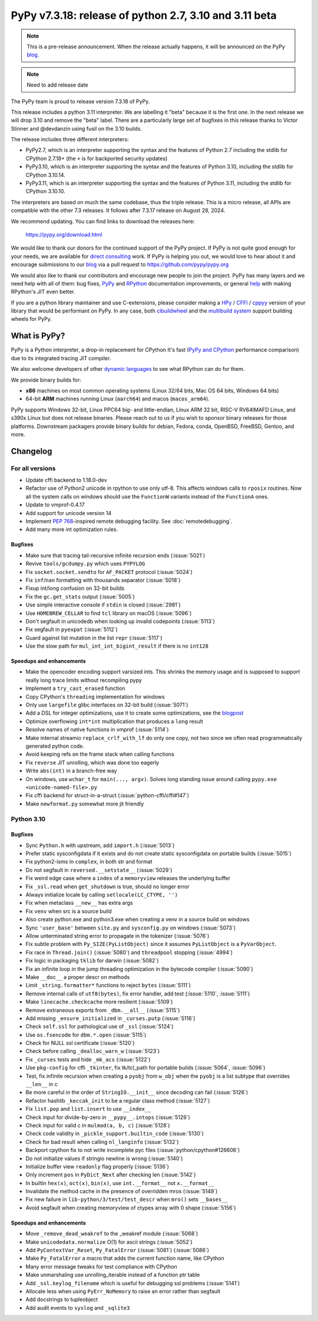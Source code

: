 =======================================================
PyPy v7.3.18: release of python 2.7, 3.10 and 3.11 beta
=======================================================

..
     updated to 8633d98efb4b32cafe1761a2503af77ef4f941c9

.. note::
    This is a pre-release announcement. When the release actually happens, it
    will be announced on the PyPy blog_.

.. note::
   Need to add release date

The PyPy team is proud to release version 7.3.18 of PyPy.

This release includes a python 3.11 interpreter. We are labelling it "beta"
because it is the first one. In the next release we will drop 3.10 and remove
the "beta" label. There are a particularly large set of bugfixes in this
release thanks to Victor Stinner and @devdanzin using fusil on the 3.10 builds.

The release includes three different interpreters:

- PyPy2.7, which is an interpreter supporting the syntax and the features of
  Python 2.7 including the stdlib for CPython 2.7.18+ (the ``+`` is for
  backported security updates)

- PyPy3.10, which is an interpreter supporting the syntax and the features of
  Python 3.10, including the stdlib for CPython 3.10.14.

- PyPy3.11, which is an interpreter supporting the syntax and the features of
  Python 3.11, including the stdlib for CPython 3.10.10.

The interpreters are based on much the same codebase, thus the triple
release. This is a micro release, all APIs are compatible with the other 7.3
releases. It follows after 7.3.17 release on August 28, 2024. 

We recommend updating. You can find links to download the releases here:

    https://pypy.org/download.html

We would like to thank our donors for the continued support of the PyPy
project. If PyPy is not quite good enough for your needs, we are available for
`direct consulting`_ work. If PyPy is helping you out, we would love to hear
about it and encourage submissions to our blog_ via a pull request
to https://github.com/pypy/pypy.org

We would also like to thank our contributors and encourage new people to join
the project. PyPy has many layers and we need help with all of them: bug fixes,
`PyPy`_ and `RPython`_ documentation improvements, or general `help`_ with
making RPython's JIT even better.

If you are a python library maintainer and use C-extensions, please consider
making a HPy_ / CFFI_ / cppyy_ version of your library that would be performant
on PyPy. In any case, both `cibuildwheel`_ and the `multibuild system`_ support
building wheels for PyPy.

.. _`PyPy`: index.html
.. _`RPython`: https://rpython.readthedocs.org
.. _`help`: project-ideas.html
.. _CFFI: https://cffi.readthedocs.io
.. _cppyy: https://cppyy.readthedocs.io
.. _`multibuild system`: https://github.com/matthew-brett/multibuild
.. _`cibuildwheel`: https://github.com/joerick/cibuildwheel
.. _blog: https://pypy.org/blog
.. _HPy: https://hpyproject.org/
.. _direct consulting: https://www.pypy.org/pypy-sponsors.html

What is PyPy?
=============

PyPy is a Python interpreter, a drop-in replacement for CPython
It's fast (`PyPy and CPython`_ performance
comparison) due to its integrated tracing JIT compiler.

We also welcome developers of other `dynamic languages`_ to see what RPython
can do for them.

We provide binary builds for:

* **x86** machines on most common operating systems
  (Linux 32/64 bits, Mac OS 64 bits, Windows 64 bits)

* 64-bit **ARM** machines running Linux (``aarch64``) and macos (``macos_arm64``).

PyPy supports Windows 32-bit, Linux PPC64 big- and little-endian, Linux ARM
32 bit, RISC-V RV64IMAFD Linux, and s390x Linux but does not release binaries.
Please reach out to us if you wish to sponsor binary releases for those
platforms. Downstream packagers provide binary builds for debian, Fedora,
conda, OpenBSD, FreeBSD, Gentoo, and more.

.. _`PyPy and CPython`: https://speed.pypy.org
.. _`dynamic languages`: https://rpython.readthedocs.io/en/latest/examples.html

Changelog
=========

For all versions
----------------
- Update cffi backend to 1.18.0-dev
- Refactor use of Python2 unicode in rpython to use only utf-8. This affects
  windows calls to ``rposix`` routines. Now all the system calls on windows
  should use the ``FunctionW`` variants instead of the ``FunctionA`` ones.
- Update to vmprof-0.4.17
- Add support for unicode version 14
- Implement `PEP 768`_-inspired remote debugging facility. See
  :doc:`remotedebugging`.
- Add many more int optimization rules.

Bugfixes
~~~~~~~~
- Make sure that tracing tail-recursive infinite recursion ends (:issue:`5021`)
- Revive ``tools/gcdumpy.py`` which uses ``PYPYLOG``
- Fix ``socket.socket.sendto`` for ``AF_PACKET`` protocol (:issue:`5024`)
- Fix ``inf``/``nan`` formatting with thousands separator (:issue:`5018`)
- Fixup int/long confusion on 32-bit builds
- Fix the ``gc.get_stats`` output (:issue:`5005`)
- Use simple interactive console if ``stdin`` is closed (:issue:`2981`)
- Use ``HOMEBREW_CELLAR`` to find ``tcl`` library on macOS (:issue:`5096`)
- Don't segfault in unicodedb when looking up invalid codepoints (:issue:`5113`)
- Fix segfault in ``pyexpat`` (:issue:`5112`)
- Guard against list mutation in the list ``repr`` (:issue:`5117`)
- Use the slow path for ``mul_int_int_bigint_result`` if there is no ``int128``

Speedups and enhancements
~~~~~~~~~~~~~~~~~~~~~~~~~
- Make the opencoder encoding support varsized ints. This shrinks the memory
  usage and is supposed to support really long trace limits without recompiling
  pypy
- Implement a ``try_cast_erased`` function
- Copy CPython's ``threading`` implementation for windows
- Only use ``largefile`` glibc interfaces on 32-bit build (:issue:`5071`)
- Add a DSL for integer optimizations, use it to create some optimizations, see the blogpost_
- Optimize overflowing ``int*int`` multiplication that produces a ``long`` result
- Resolve names of native functions in vmprof (:issue:`5114`)
- Make internal streamio ``replace_crlf_with_lf`` do only one copy, not two
  since we often read programmatically generated python code.
- Avoid keeping refs on the frame stack when calling functions
- Fix ``reverse`` JIT unrolling, which was done too eagerly
- Write ``abs(int)`` in a branch-free way
- On windows, use ``wchar_t`` for ``main(..., argv)``. Solves long standing
  issue around calling ``pypy.exe <unicode-named-file>.py``
- Fix cffi backend for struct-in-a-struct (:issue:`python-cffi/cffi#147`)
- Make ``newformat.py`` somewhat more jit friendly

.. _blogpost: https://pypy.org/posts/2024/07/mining-jit-traces-missing-optimizations-z3.html
.. _`PEP 768`: https://peps.python.org/pep-0768/

Python 3.10
-----------

Bugfixes
~~~~~~~~
- Sync ``Python.h`` with upstream, add ``import.h`` (:issue:`5013`)
- Prefer static sysconfigdata if it exists and do not create static
  sysconfigdata on portable builds (:issue:`5015`)
- Fix python2-isms in ``complex``, in both str and format
- Do not segfault in ``reversed.__setstate__`` (:issue:`5029`)
- Fix weird edge case where a ``index`` of a ``memoryview`` releases the
  underlying buffer
- Fix ``_ssl.read`` when ``get_shutdown`` is true, should no longer error
- Always initialize locale by calling ``setlocale(LC_CTYPE, '')``
- Fix when metaclass ``__new__`` has extra args
- Fix ``venv`` when src is a source build
- Also create python.exe and python3.exe when creating a venv in a source build
  on windows
- Sync ``'user_base'`` between ``site.py`` and ``sysconfig.py`` on windows
  (:issue:`5073`)
- Allow unterminated string error to propagate in the tokenizer (:issue:`5076`)
- Fix subtle problem with ``Py_SIZE(PyListObject)`` since it assumes
  ``PyListObject`` is a ``PyVarObject``.
- Fix race in ``Thread.join()`` (:issue:`5080`) and ``threadpool`` stopping (:issue:`4994`)
- Fix logic in packaging ``tklib`` for darwin (:issue:`5082`)
- Fix an infinite loop in the jump threading optimization in the bytecode
  compiler (:issue:`5090`)
- Make ``__doc__`` a proper descr on methods
- Limit ``_string.formatter*`` functions to reject ``bytes`` (:issue:`5111`)
- Remove internal calls of ``utf8(bytes)``, fix error handler, add test
  (:issue:`5110`, :issue:`5111`)
- Make ``linecache.checkcache`` more resilient (:issue:`5109`)
- Remove extraneous exports from ``_dbm.__all__`` (:issue:`5115`)
- Add missing ``_ensure_initialized`` in ``_curses.putp`` (:issue:`5116`)
- Check ``self.ssl`` for pathological use of ``_ssl`` (:issue:`5124`)
- Use ``os.fsencode`` for ``dbm.*.open`` (:issue:`5115`)
- Check for NULL ssl certificate (:issue:`5120`)
- Check before calling ``_dealloc_warn_w`` (:issue:`5123`)
- Fix ``_curses`` tests and hide ``_mk_acs`` (:issue:`5122`)
- Use  ``pkg-config`` for cffi ``_tkinter``, fix tk/tcl_path for portable
  builds (:issue:`5064`, :issue:`5096`)
- Test, fix infinite recursion when creating a ``pyobj`` from ``w_obj`` when
  the ``pyobj`` is a list subtype that overrides ``__len__`` in c
- Be more careful in the order of ``StringIO.__init__`` since decoding can fail
  (:issue:`5126`)
- Refactor hashlib ``_keccak_init`` to be a regular class method (:issue:`5127`)
- Fix ``list.pop`` and ``list.insert`` to use ``__index__``
- Check input for divide-by-zero in ``__pypy__.intops`` (:issue:`5129`)
- Check input for valid c in ``mulmod(a, b, c)`` (:issue:`5128`)
- Check code validity in ``_pickle_support.builtin_code`` (:issue:`5130`)
- Check for bad result when calling ``nl_langinfo`` (:issue:`5132`)
- Backport cpython fix to not write incomplete pyc files
  (:issue:`python/cpython#126606`)
- Do not initialize values if stringio newline is wrong (:issue:`5140`)
- Initialize buffer view ``readonly`` flag properly (:issue:`5136`)
- Only increment ``pos`` in ``PyDict_Next`` after checking len (:issue:`5142`)
- In builtin ``hex(x)``, ``oct(x)``, ``bin(x)``, use ``int.__format__`` not
  ``x.__format__``
- Invalidate the method cache in the presence of overridden mros (:issue:`5149`)
- Fix new failure in ``lib-python/3/test/test_descr`` when ``mro()`` sets
  ``__bases__``
- Avoid segfault when creating memoryview of ctypes array with 0 shape
  (:issue:`5156`)

Speedups and enhancements
~~~~~~~~~~~~~~~~~~~~~~~~~
- Move ``_remove_dead_weakref`` to the _weakref module (:issue:`5068`)
- Make ``unicodedata.normalize`` O(1) for ascii strings (:issue:`5052`)
- Add ``PyContextVar_Reset``, ``Py_FatalError`` (:issue:`5081`) (:issue:`5086`)
- Make ``Py_FatalError`` a macro that adds the current function name, like
  CPython
- Many error message tweaks for test compliance with CPython
- Make unmarshaling use unrolling_iterable instead of a function ptr table
- Add ``_ssl.keylog_filename`` which is useful for debugging ssl problems
  (:issue:`5141`)
- Allocate less when using ``PyErr_NoMemory`` to raise an error rather than
  segfault
- Add docstrings to tupleobject
- Add audit events to ``syslog`` and ``_sqlite3``
